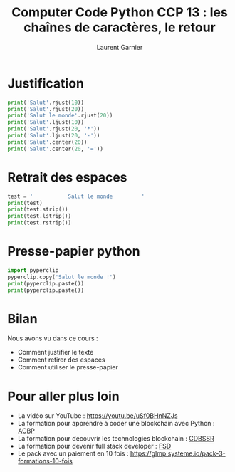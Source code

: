 #+TITLE: Computer Code Python CCP 13 : les chaînes de caractères, le retour
#+AUTHOR: Laurent Garnier

* Justification 

  #+BEGIN_SRC python
    print('Salut'.rjust(10))
    print('Salut'.rjust(20))
    print('Salut le monde'.rjust(20))
    print('Salut'.ljust(10))
    print('Salut'.rjust(20, '*'))
    print('Salut'.ljust(20, '-'))
    print('Salut'.center(20))
    print('Salut'.center(20, '='))
  #+END_SRC

* Retrait des espaces

  #+BEGIN_SRC python
    test = '           Salut le monde         '
    print(test)
    print(test.strip())
    print(test.lstrip())
    print(test.rstrip())
  #+END_SRC

* Presse-papier python

  #+BEGIN_SRC python
    import pyperclip
    pyperclip.copy('Salut le monde !')
    print(pyperclip.paste())
    print(pyperclip.paste())
  #+END_SRC
* Bilan

  Nous avons vu dans ce cours :
  + Comment justifier le texte
  + Comment retirer des espaces
  + Comment utiliser le presse-papier
* Pour aller plus loin

  + La vidéo sur YouTube : [[https://youtu.be/uSf0BHnNZJs]]
  + La formation pour apprendre à coder une blockchain avec Python :
    [[https://glmp.systeme.io/acbp][ACBP]]
  + La formation pour découvrir les technologies blockchain : [[https://glmp.systeme.io/cdbssr][CDBSSR]]
  + La formation pour devenir full stack developer : [[https://glmp.systeme.io/fsd][FSD]]
  + Le pack avec un paiement en 10 fois :
    [[https://glmp.systeme.io/pack-3-formations-10-fois]]
